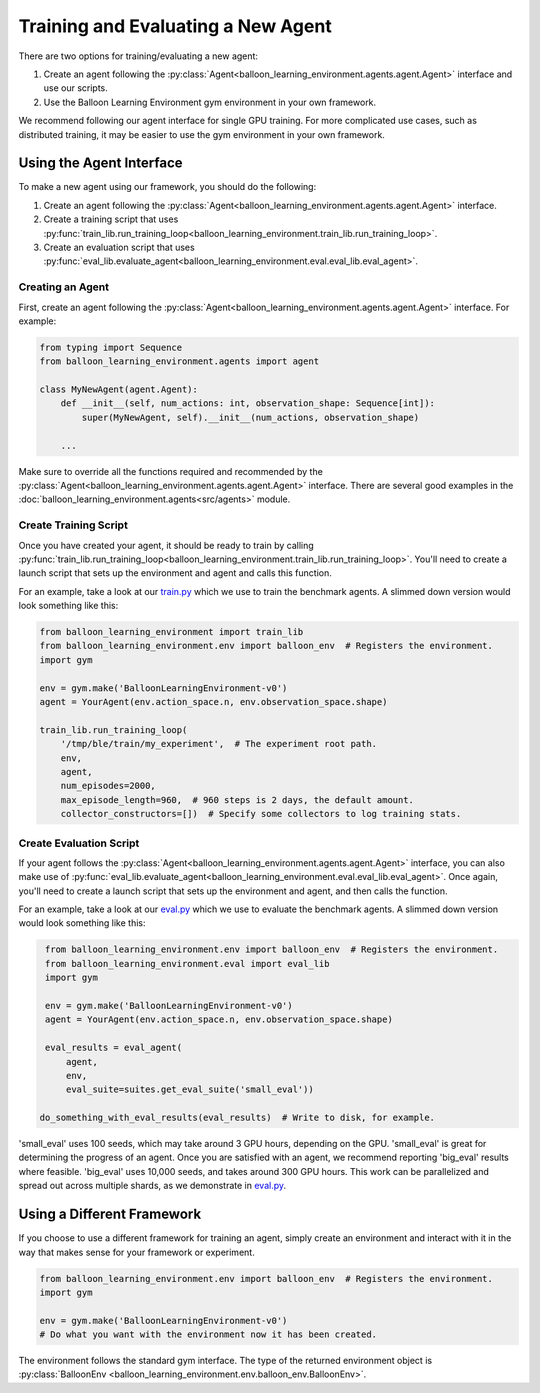 Training and Evaluating a New Agent
===================================

There are two options for training/evaluating a new agent:

#. Create an agent following the
   :py:class:`Agent<balloon_learning_environment.agents.agent.Agent>`
   interface and use our scripts.
#. Use the Balloon Learning Environment gym environment in your own framework.

We recommend following our agent interface for single GPU training. For more
complicated use cases, such as distributed training, it may be easier to
use the gym environment in your own framework.

Using the Agent Interface
#########################

To make a new agent using our framework, you should do the following:

#. Create an agent following the
   :py:class:`Agent<balloon_learning_environment.agents.agent.Agent>`
   interface.
#. Create a training script that uses
   :py:func:`train_lib.run_training_loop<balloon_learning_environment.train_lib.run_training_loop>`.
#. Create an evaluation script that uses
   :py:func:`eval_lib.evaluate_agent<balloon_learning_environment.eval.eval_lib.eval_agent>`.

Creating an Agent
*****************

First, create an agent following the
:py:class:`Agent<balloon_learning_environment.agents.agent.Agent>`
interface. For example:

.. code-block:: python

   from typing import Sequence
   from balloon_learning_environment.agents import agent

   class MyNewAgent(agent.Agent):
       def __init__(self, num_actions: int, observation_shape: Sequence[int]):
           super(MyNewAgent, self).__init__(num_actions, observation_shape)

       ...

Make sure to override all the functions required and recommended by the
:py:class:`Agent<balloon_learning_environment.agents.agent.Agent>` interface.
There are several good examples in the
:doc:`balloon_learning_environment.agents<src/agents>` module.

Create Training Script
**********************

Once you have created your agent, it should be ready to train by calling
:py:func:`train_lib.run_training_loop<balloon_learning_environment.train_lib.run_training_loop>`.
You'll need to create a launch script that sets up the environment and agent
and calls this function.

For an example, take a look at our
`train.py <https://github.com/google/balloon-learning-environment/blob/master/balloon_learning_environment/train.py>`_
which we use to train the benchmark agents. A slimmed down version would
look something like this:

.. code-block:: python

   from balloon_learning_environment import train_lib
   from balloon_learning_environment.env import balloon_env  # Registers the environment.
   import gym

   env = gym.make('BalloonLearningEnvironment-v0')
   agent = YourAgent(env.action_space.n, env.observation_space.shape)

   train_lib.run_training_loop(
       '/tmp/ble/train/my_experiment',  # The experiment root path.
       env,
       agent,
       num_episodes=2000,
       max_episode_length=960,  # 960 steps is 2 days, the default amount.
       collector_constructors=[])  # Specify some collectors to log training stats.


Create Evaluation Script
************************

If your agent follows the
:py:class:`Agent<balloon_learning_environment.agents.agent.Agent>`
interface, you can also make use of
:py:func:`eval_lib.evaluate_agent<balloon_learning_environment.eval.eval_lib.eval_agent>`.
Once again, you'll need to create a launch script that sets up the environment
and agent, and then calls the function.

For an example, take a look at our
`eval.py <https://github.com/google/balloon-learning-environment/blob/master/balloon_learning_environment/eval/eval.py>`_
which we use to evaluate the benchmark agents. A slimmed down version would
look something like this:

.. code-block:: python

   from balloon_learning_environment.env import balloon_env  # Registers the environment.
   from balloon_learning_environment.eval import eval_lib
   import gym

   env = gym.make('BalloonLearningEnvironment-v0')
   agent = YourAgent(env.action_space.n, env.observation_space.shape)

   eval_results = eval_agent(
       agent,
       env,
       eval_suite=suites.get_eval_suite('small_eval'))

  do_something_with_eval_results(eval_results)  # Write to disk, for example.

'small_eval' uses 100 seeds, which may take around 3 GPU hours, depending on
the GPU. 'small_eval' is great for determining the progress of an agent.
Once you are satisfied with an agent, we recommend reporting 'big_eval'
results where feasible. 'big_eval' uses 10,000 seeds, and takes around 300
GPU hours. This work can be parallelized and spread out across multiple shards,
as we demonstrate in
`eval.py <https://github.com/google/balloon-learning-environment/blob/master/balloon_learning_environment/eval/eval.py>`_.


Using a Different Framework
###########################

If you choose to use a different framework for training an agent, simply create
an environment and interact with it in the way that makes sense for your
framework or experiment.

.. code-block:: python

   from balloon_learning_environment.env import balloon_env  # Registers the environment.
   import gym

   env = gym.make('BalloonLearningEnvironment-v0')
   # Do what you want with the environment now it has been created.

The environment follows the standard gym interface. The type of the returned
environment object is
:py:class:`BalloonEnv <balloon_learning_environment.env.balloon_env.BalloonEnv>`.

